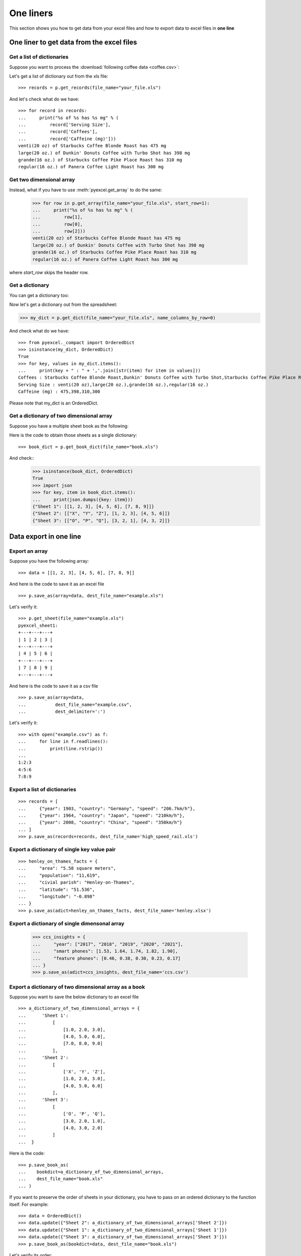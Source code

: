 One liners
================================================================================

This section shows you how to get data from your excel files and how to
export data to excel files in **one line**

One liner to get data from the excel files
--------------------------------------------------------------------------------

Get a list of dictionaries
********************************************************************************

.. testcode::
   :hide:

   >>> import os
   >>> import pyexcel as p
   >>> content="""
   ... Coffees,Serving Size,Caffeine (mg)
   ... Starbucks Coffee Blonde Roast,venti(20 oz),475
   ... Dunkin' Donuts Coffee with Turbo Shot,large(20 oz.),398
   ... Starbucks Coffee Pike Place Roast,grande(16 oz.),310
   ... Panera Coffee Light Roast,regular(16 oz.),300
   ... """.strip()
   >>> sheet = p.get_sheet(file_content=content, file_type='csv')
   >>> sheet.save_as("your_file.xls")

Suppose you want to process the :download:`following coffee data <coffee.csv>`:

.. pyexcel-table::

   ---pyexcel:Top 5 coffeine drinks---
   Coffees,Serving Size,Caffeine (mg)
   Starbucks Coffee Blonde Roast,venti(20 oz),475
   Dunkin' Donuts Coffee with Turbo Shot,large(20 oz.),398
   Starbucks Coffee Pike Place Roast,grande(16 oz.),310
   Panera Coffee Light Roast,regular(16 oz.),300

Let's get a list of dictionary out from the xls file::
   
   >>> records = p.get_records(file_name="your_file.xls")

And let's check what do we have::

   >>> for record in records:
   ...     print("%s of %s has %s mg" % (
   ...         record['Serving Size'],
   ...         record['Coffees'],
   ...         record['Caffeine (mg)']))
   venti(20 oz) of Starbucks Coffee Blonde Roast has 475 mg
   large(20 oz.) of Dunkin' Donuts Coffee with Turbo Shot has 398 mg
   grande(16 oz.) of Starbucks Coffee Pike Place Roast has 310 mg
   regular(16 oz.) of Panera Coffee Light Roast has 300 mg


Get two dimensional array
********************************************************************************

Instead, what if you have to use :meth:`pyexcel.get_array` to do the same:

   >>> for row in p.get_array(file_name="your_file.xls", start_row=1):
   ...     print("%s of %s has %s mg" % (
   ...         row[1],
   ...         row[0],
   ...         row[2]))
   venti(20 oz) of Starbucks Coffee Blonde Roast has 475 mg
   large(20 oz.) of Dunkin' Donuts Coffee with Turbo Shot has 398 mg
   grande(16 oz.) of Starbucks Coffee Pike Place Roast has 310 mg
   regular(16 oz.) of Panera Coffee Light Roast has 300 mg

where `start_row` skips the header row.


Get a dictionary
********************************************************************************

You can get a dictionary too:

Now let's get a dictionary out from the spreadsheet:

.. code-block:: python
    
   >>> my_dict = p.get_dict(file_name="your_file.xls", name_columns_by_row=0)

And check what do we have::

   >>> from pyexcel._compact import OrderedDict
   >>> isinstance(my_dict, OrderedDict)
   True
   >>> for key, values in my_dict.items():
   ...     print(key + " : " + ','.join([str(item) for item in values]))
   Coffees : Starbucks Coffee Blonde Roast,Dunkin' Donuts Coffee with Turbo Shot,Starbucks Coffee Pike Place Roast,Panera Coffee Light Roast
   Serving Size : venti(20 oz),large(20 oz.),grande(16 oz.),regular(16 oz.)
   Caffeine (mg) : 475,398,310,300

Please note that my_dict is an OrderedDict.

Get a dictionary of two dimensional array
********************************************************************************

.. testcode::
   :hide:

   >>> a_dictionary_of_two_dimensional_arrays = {
   ...      'Sheet 1':
   ...          [
   ...              [1.0, 2.0, 3.0],
   ...              [4.0, 5.0, 6.0],
   ...              [7.0, 8.0, 9.0]
   ...          ],
   ...      'Sheet 2':
   ...          [
   ...              ['X', 'Y', 'Z'],
   ...              [1.0, 2.0, 3.0],
   ...              [4.0, 5.0, 6.0]
   ...          ],
   ...      'Sheet 3':
   ...          [
   ...              ['O', 'P', 'Q'],
   ...              [3.0, 2.0, 1.0],
   ...              [4.0, 3.0, 2.0]
   ...          ]
   ...  }
   >>> data = OrderedDict()
   >>> data.update({"Sheet 1": a_dictionary_of_two_dimensional_arrays['Sheet 1']})
   >>> data.update({"Sheet 2": a_dictionary_of_two_dimensional_arrays['Sheet 2']})
   >>> data.update({"Sheet 3": a_dictionary_of_two_dimensional_arrays['Sheet 3']})
   >>> p.save_book_as(bookdict=data, dest_file_name="book.xls")

Suppose you have a multiple sheet book as the following:

.. pyexcel-table::

   ---pyexcel:Sheet 1---
   1,2,3
   4,5,6
   7,8,9
   ---pyexcel---
   ---pyexcel:Sheet 2---
   X,Y,Z
   1,2,3
   4,5,6
   ---pyexcel---
   ---pyexcel:Sheet 3---
   O,P,Q
   3,2,1
   4,3,2

Here is the code to obtain those sheets as a single dictionary::

   >>> book_dict = p.get_book_dict(file_name="book.xls")

And check::
   >>> isinstance(book_dict, OrderedDict)
   True
   >>> import json
   >>> for key, item in book_dict.items():
   ...     print(json.dumps({key: item}))
   {"Sheet 1": [[1, 2, 3], [4, 5, 6], [7, 8, 9]]}
   {"Sheet 2": [["X", "Y", "Z"], [1, 2, 3], [4, 5, 6]]}
   {"Sheet 3": [["O", "P", "Q"], [3, 2, 1], [4, 3, 2]]}

.. testcode::
   :hide:

   >>> import os
   >>> os.unlink("book.xls")


Data export in one line
---------------------------------------------

Export an array
**********************

Suppose you have the following array::

   >>> data = [[1, 2, 3], [4, 5, 6], [7, 8, 9]]

And here is the code to save it as an excel file ::

   >>> p.save_as(array=data, dest_file_name="example.xls")

Let's verify it::

    >>> p.get_sheet(file_name="example.xls")
    pyexcel_sheet1:
    +---+---+---+
    | 1 | 2 | 3 |
    +---+---+---+
    | 4 | 5 | 6 |
    +---+---+---+
    | 7 | 8 | 9 |
    +---+---+---+

.. testcode::
   :hide:

   >>> import os
   >>> os.unlink("example.xls")


And here is the code to save it as a csv file ::

   >>> p.save_as(array=data,
   ...           dest_file_name="example.csv",
   ...           dest_delimiter=':')

Let's verify it::

   >>> with open("example.csv") as f:
   ...     for line in f.readlines():
   ...         print(line.rstrip())
   ...
   1:2:3
   4:5:6
   7:8:9

Export a list of dictionaries
**********************************

::

    >>> records = [
    ...     {"year": 1903, "country": "Germany", "speed": "206.7km/h"},
    ...     {"year": 1964, "country": "Japan", "speed": "210km/h"},
    ...     {"year": 2008, "country": "China", "speed": "350km/h"}
    ... ]
    >>> p.save_as(records=records, dest_file_name='high_speed_rail.xls')


Export a dictionary of single key value pair
********************************************************************************

::

    >>> henley_on_thames_facts = {
    ...     "area": "5.58 square meters",
    ...     "population": "11,619",
    ...     "civial parish": "Henley-on-Thames",
    ...     "latitude": "51.536",
    ...     "longitude": "-0.898"
    ... }
    >>> p.save_as(adict=henley_on_thames_facts, dest_file_name='henley.xlsx')


Export a dictionary of single dimensonal array
********************************************************************************

    >>> ccs_insights = {
    ...     "year": ["2017", "2018", "2019", "2020", "2021"],
    ...     "smart phones": [1.53, 1.64, 1.74, 1.82, 1.90],
    ...     "feature phones": [0.46, 0.38, 0.30, 0.23, 0.17]
    ... }
    >>> p.save_as(adict=ccs_insights, dest_file_name='ccs.csv')


Export a dictionary of two dimensional array as a book
********************************************************************************

Suppose you want to save the below dictionary to an excel file ::
  
   >>> a_dictionary_of_two_dimensional_arrays = {
   ...      'Sheet 1':
   ...          [
   ...              [1.0, 2.0, 3.0],
   ...              [4.0, 5.0, 6.0],
   ...              [7.0, 8.0, 9.0]
   ...          ],
   ...      'Sheet 2':
   ...          [
   ...              ['X', 'Y', 'Z'],
   ...              [1.0, 2.0, 3.0],
   ...              [4.0, 5.0, 6.0]
   ...          ],
   ...      'Sheet 3':
   ...          [
   ...              ['O', 'P', 'Q'],
   ...              [3.0, 2.0, 1.0],
   ...              [4.0, 3.0, 2.0]
   ...          ]
   ...  }

Here is the code::

   >>> p.save_book_as(
   ...    bookdict=a_dictionary_of_two_dimensional_arrays,
   ...    dest_file_name="book.xls"
   ... )

If you want to preserve the order of sheets in your dictionary, you have to
pass on an ordered dictionary to the function itself. For example::

   >>> data = OrderedDict()
   >>> data.update({"Sheet 2": a_dictionary_of_two_dimensional_arrays['Sheet 2']})
   >>> data.update({"Sheet 1": a_dictionary_of_two_dimensional_arrays['Sheet 1']})
   >>> data.update({"Sheet 3": a_dictionary_of_two_dimensional_arrays['Sheet 3']})
   >>> p.save_book_as(bookdict=data, dest_file_name="book.xls")

Let's verify its order::

   >>> book_dict = p.get_book_dict(file_name="book.xls")
   >>> for key, item in book_dict.items():
   ...     print(json.dumps({key: item}))
   {"Sheet 2": [["X", "Y", "Z"], [1, 2, 3], [4, 5, 6]]}
   {"Sheet 1": [[1, 2, 3], [4, 5, 6], [7, 8, 9]]}
   {"Sheet 3": [["O", "P", "Q"], [3, 2, 1], [4, 3, 2]]}

Please notice that "Sheet 2" is the first item in the *book_dict*, meaning the order of sheets are preserved.


File format transcoding on one line
-------------------------------------------

.. note::

   Please note that the following file transcoding could be with zero line. Please
   install pyexcel-cli and you will do the transcode in one command. No need to
   open your editor, save the problem, then python run.


.. testcode::
   :hide:

   >>> import datetime
   >>> data = [
   ...    ["name", "weight", "birth"],
   ...    ["Adam", 3.4, datetime.date(2015, 2, 3)],
   ...    ["Smith", 4.2, datetime.date(2014, 11, 12)]
   ... ]
   >>> p.save_as(array=data, dest_file_name="birth.xls")

The following code does a simple file format transcoding from xls to csv::

   >>> p.save_as(file_name="birth.xls", dest_file_name="birth.csv")

Again it is really simple. Let's verify what we have gotten:

   >>> sheet = p.get_sheet(file_name="birth.csv")
   >>> sheet
   birth.csv:
   +-------+--------+----------+
   | name  | weight | birth    |
   +-------+--------+----------+
   | Adam  | 3.4    | 03/02/15 |
   +-------+--------+----------+
   | Smith | 4.2    | 12/11/14 |
   +-------+--------+----------+

.. NOTE::

   Please note that csv(comma separate value) file is pure text file. Formula, charts, images and formatting in xls file will disappear no matter which transcoding tool you use. Hence, pyexcel is a quick alternative for this transcoding job.


Let use previous example and save it as xlsx instead

   >>> p.save_as(file_name="birth.xls",
   ...           dest_file_name="birth.xlsx") # change the file extension

Again let's verify what we have gotten:

   >>> sheet = p.get_sheet(file_name="birth.xlsx")
   >>> sheet
   pyexcel_sheet1:
   +-------+--------+----------+
   | name  | weight | birth    |
   +-------+--------+----------+
   | Adam  | 3.4    | 03/02/15 |
   +-------+--------+----------+
   | Smith | 4.2    | 12/11/14 |
   +-------+--------+----------+


Excel book merge and split operation in one line
--------------------------------------------------------------------------------

Merge all excel files in directory into  a book where each file become a sheet
********************************************************************************

The following code will merge every excel files into one file, say "output.xls"::

    from pyexcel.cookbook import merge_all_to_a_book
    import glob


    merge_all_to_a_book(glob.glob("your_csv_directory\*.csv"), "output.xls")

You can mix and match with other excel formats: xls, xlsm and ods. For example, if you are sure you have only xls, xlsm, xlsx, ods and csv files in `your_excel_file_directory`, you can do the following::

    from pyexcel.cookbook import merge_all_to_a_book
    import glob


    merge_all_to_a_book(glob.glob("your_excel_file_directory\*.*"), "output.xls")

Split a book into single sheet files
****************************************

.. testcode::
   :hide:

    >>> content = {
    ...     'Sheet 1': 
    ...         [
    ...             [1.0, 2.0, 3.0], 
    ...             [4.0, 5.0, 6.0], 
    ...             [7.0, 8.0, 9.0]
    ...         ],
    ...     'Sheet 2': 
    ...         [
    ...             ['X', 'Y', 'Z'], 
    ...             [1.0, 2.0, 3.0], 
    ...             [4.0, 5.0, 6.0]
    ...         ], 
    ...     'Sheet 3': 
    ...         [
    ...             ['O', 'P', 'Q'], 
    ...             [3.0, 2.0, 1.0], 
    ...             [4.0, 3.0, 2.0]
    ...         ] 
    ... }
    >>> book = p.Book(content)
    >>> book.save_as("megabook.xls")

Suppose you have many sheets in a work book and you would like to separate each into a single sheet excel file. You can easily do this::

   >>> from pyexcel.cookbook import split_a_book
   >>> split_a_book("megabook.xls", "output.xls")
   >>> import glob
   >>> outputfiles = glob.glob("*_output.xls")
   >>> for file in sorted(outputfiles):
   ...     print(file)
   ...
   Sheet 1_output.xls
   Sheet 2_output.xls
   Sheet 3_output.xls

for the output file, you can specify any of the supported formats

.. testcode::
   :hide:

   >>> os.unlink("Sheet 1_output.xls")
   >>> os.unlink("Sheet 2_output.xls")
   >>> os.unlink("Sheet 3_output.xls")

Extract just one sheet from a book
*************************************


Suppose you just want to extract one sheet from many sheets that exists in a work book and you would like to separate it into a single sheet excel file. You can easily do this::

    >>> from pyexcel.cookbook import extract_a_sheet_from_a_book
    >>> extract_a_sheet_from_a_book("megabook.xls", "Sheet 1", "output.xls")
    >>> if os.path.exists("Sheet 1_output.xls"):
    ...     print("Sheet 1_output.xls exists")
    ...
    Sheet 1_output.xls exists

for the output file, you can specify any of the supported formats

.. testcode::
   :hide:

   >>> os.unlink("Sheet 1_output.xls")
   >>> os.unlink("megabook.xls")
   >>> os.unlink('birth.xls')
   >>> os.unlink('birth.csv')
   >>> os.unlink('birth.xlsx')
   >>> os.unlink('high_speed_rail.xls')
   >>> os.unlink('henley.xlsx')
   >>> os.unlink('ccs.csv')
   >>> os.unlink("book.xls")
   >>> os.unlink("your_file.xls")
   >>> os.unlink("example.csv")
